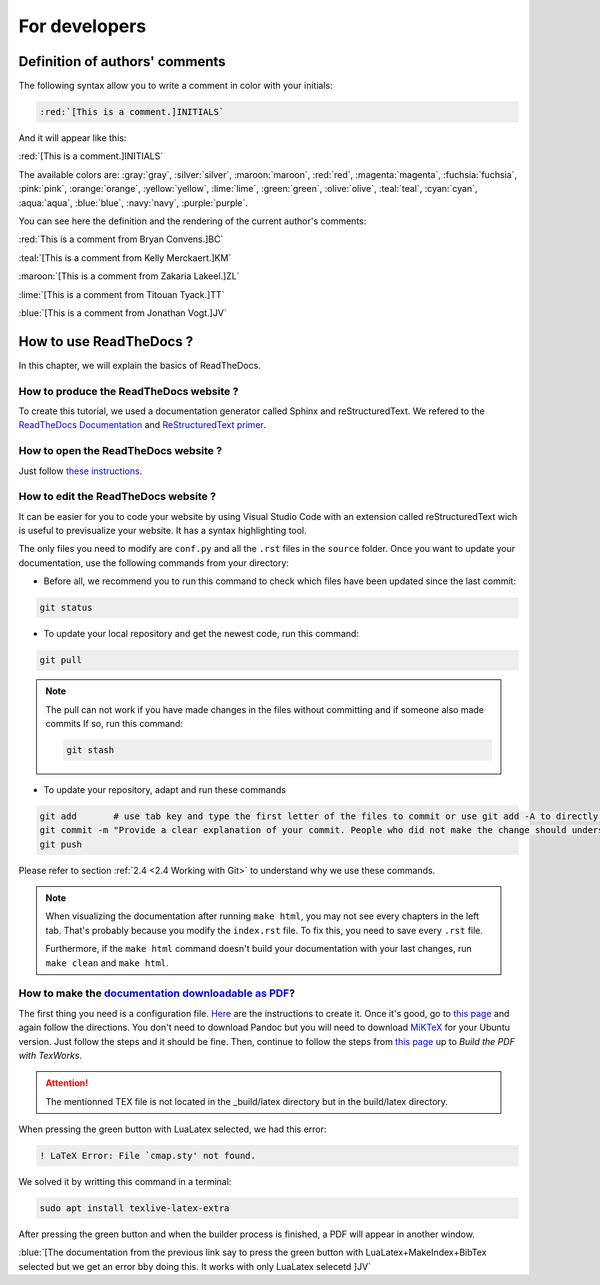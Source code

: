 For developers
===============

Definition of authors' comments
-------------------------------

The following syntax allow you to write a comment in color with your initials:

.. code-block:: html

    :red:`[This is a comment.]INITIALS`

And it will appear like this:

:red:`[This is a comment.]INITIALS`

The available colors are: :gray:`gray`, :silver:`silver`, :maroon:`maroon`, :red:`red`, :magenta:`magenta`, :fuchsia:`fuchsia`, :pink:`pink`, :orange:`orange`,
:yellow:`yellow`, :lime:`lime`, :green:`green`, :olive:`olive`, :teal:`teal`, :cyan:`cyan`, :aqua:`aqua`, :blue:`blue`, :navy:`navy`, :purple:`purple`.

You can see here the definition and the rendering of the current author's comments:

:red:`This is a comment from Bryan Convens.]BC`
    
:teal:`[This is a comment from Kelly Merckaert.]KM`
    
:maroon:`[This is a comment from Zakaria Lakeel.]ZL`
    
:lime:`[This is a comment from Titouan Tyack.]TT`
    
:blue:`[This is a comment from Jonathan Vogt.]JV`

How to use ReadTheDocs ?
------------------------

In this chapter, we will explain the basics of ReadTheDocs.

How to produce the ReadTheDocs website ?
^^^^^^^^^^^^^^^^^^^^^^^^^^^^^^^^^^^^^^^^

To create this tutorial, we used a documentation generator called Sphinx and reStructuredText. We refered to the `ReadTheDocs Documentation <https://docs.readthedocs.io/en/stable/index.html#>`__
and `ReStructuredText primer <https://www.sphinx-doc.org/en/master/usage/restructuredtext/basics.html>`__.

How to open the ReadTheDocs website ?
^^^^^^^^^^^^^^^^^^^^^^^^^^^^^^^^^^^^^

Just follow `these instructions <https://github.com/mrs-brubotics/documentation_brubotics>`__.

How to edit the ReadTheDocs website ?
^^^^^^^^^^^^^^^^^^^^^^^^^^^^^^^^^^^^^

It can be easier for you to code your website by using Visual Studio Code with an extension called reStructuredText wich is useful to previsualize your
website. It has a syntax highlighting tool.

The only files you need to modify are ``conf.py`` and all the ``.rst`` files in the ``source`` folder. Once you want to update your documentation, use the following
commands from your directory:

* Before all, we recommend you to run this command to check which files have been updated since the last commit:
  
.. code-block:: shell

    git status

* To update your local repository and get the newest code, run this command:
    
.. code-block:: shell    

    git pull

.. note::

    The pull can not work if you have made changes in the files without committing and if someone also made commits If so, run this command:

    .. code-block:: shell    

        git stash

* To update your repository, adapt and run these commands

.. code-block:: shell

    git add       # use tab key and type the first letter of the files to commit or use git add -A to directly stage all files
    git commit -m "Provide a clear explanation of your commit. People who did not make the change should understand the issue you solved."
    git push

Please refer to section :ref:`2.4 <2.4 Working with Git>` to understand why we use these commands.

.. note::
    When visualizing the documentation after running ``make html``, you may not see every chapters in the left tab. That's probably because you modify
    the ``index.rst`` file. To fix this, you need to save every ``.rst`` file.
    
    Furthermore, if the ``make html`` command doesn't build your documentation with your last changes,
    run ``make clean`` and ``make html``.

How to make the `documentation downloadable as PDF <https://docs.readthedocs.io/en/stable/downloadable-documentation.html#>`__?
^^^^^^^^^^^^^^^^^^^^^^^^^^^^^^^^^^^^^^^^^^^^^^^^^^^^^^^^^^^^^^^^^^^^^^^^^^^^^^^^^^^^^^^^^^^^^^^^^^^^^^^^^^^^^^^^^^^^^^^^^^^^^^^

The first thing you need is a configuration file.
`Here <https://docs.readthedocs.io/en/stable/config-file/v2.html#>`__ are the instructions to create it.
Once it's good, go to `this page <https://virtel.readthedocs.io/en/latest/manuals/newsletters/TN201707/tn201707.html#getting-started-with-sphinx-and-readthedocs>`__
and again follow the directions.
You don't need to download Pandoc but you will need to download `MiKTeX <https://miktex.org/download>`__ for your Ubuntu version.
Just follow the steps and it should be fine.
Then, continue to follow the steps from `this page <https://virtel.readthedocs.io/en/latest/manuals/newsletters/TN201707/tn201707.html#getting-started-with-sphinx-and-readthedocs>`__
up to *Build the PDF with TexWorks*.

.. attention::
    The mentionned TEX file is not located in the _build/latex directory but in the build/latex directory.

When pressing the green button with LuaLatex selected, we had this error:

.. code-block::

    ! LaTeX Error: File `cmap.sty' not found.

We solved it by writting this command in a terminal:

.. code-block:: c

    sudo apt install texlive-latex-extra

After pressing the green button and when the builder process is finished, a PDF will appear in another window.

:blue:`[The documentation from the previous link say to press the green button with LuaLatex+MakeIndex+BibTex selected but we get an error bby doing this. It works with only LuaLatex selecetd ]JV`